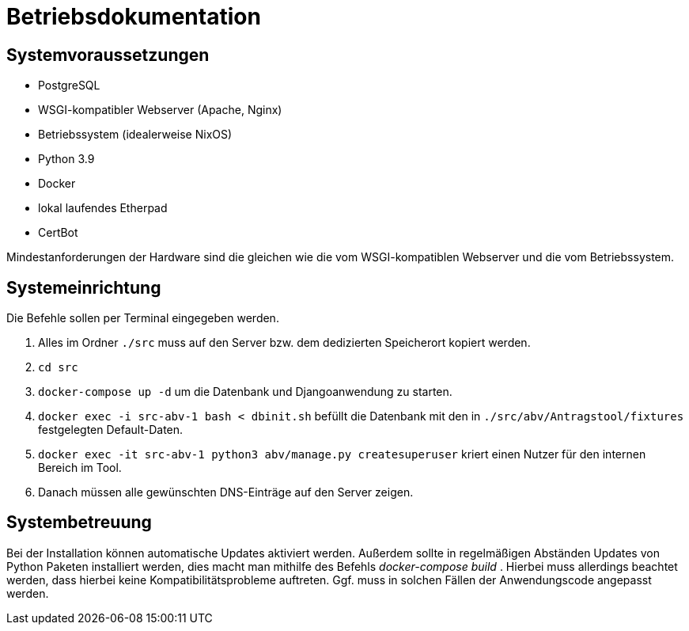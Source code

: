 = Betriebsdokumentation

//Ziel: Administrator beim Einrichten, Konfigurieren und Betreuen des Systems unterstützen

== Systemvoraussetzungen
// Mindestanforderungen für Hardware: CPU, RAM, Festplatte, Netz 
// Softwareanforderungen: Name und Version von Betriebssystem, Datenbank, Webserver, Browser

* PostgreSQL
* WSGI-kompatibler Webserver (Apache, Nginx)
* Betriebssystem (idealerweise NixOS)
* Python 3.9
* Docker
* lokal laufendes Etherpad
* CertBot

Mindestanforderungen der Hardware sind die gleichen wie die vom WSGI-kompatiblen Webserver und die vom Betriebssystem.

== Systemeinrichtung
// Aus welchen Komponenten (EXE, JAR, JS, HTML, CSS, …) besteht die Software? 
// Wie müssen diese installiert (… kopiert, registriert, …) werden? Verzeichnisstruktur?
// Wie müssen die Bestandteile ihres Systems konfiguriert werden? IP-Adressen, Passwörter, Berechtigungen, …

Die Befehle sollen per Terminal eingegeben werden.

1. Alles im Ordner `./src` muss auf den Server bzw. dem dedizierten Speicherort kopiert werden.

2. `cd src`

3. `docker-compose up -d` um die Datenbank und Djangoanwendung zu starten.

4. `docker exec -i src-abv-1 bash < dbinit.sh` befüllt die Datenbank mit den in `./src/abv/Antragstool/fixtures` festgelegten Default-Daten.

5. `docker exec -it src-abv-1 python3 abv/manage.py createsuperuser` kriert einen Nutzer für den internen Bereich im Tool.

6. Danach müssen alle gewünschten DNS-Einträge auf den Server zeigen.


== Systembetreuung
// FAQ für Benutzersupport 
// Fehlerdiagnose, z.B. anhand von Logfile-Einträgen
// Datensicherung und –wiederherstellung
Bei der Installation können automatische Updates aktiviert werden. Außerdem sollte in regelmäßigen Abständen Updates von Python Paketen installiert werden, dies macht man mithilfe des Befehls _docker-compose build_ . Hierbei muss allerdings beachtet werden, dass hierbei keine Kompatibilitätsprobleme auftreten. Ggf. muss in solchen Fällen der Anwendungscode angepasst werden.
